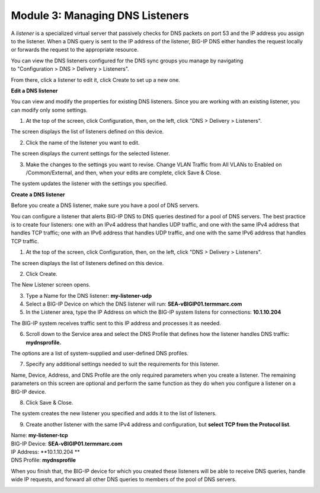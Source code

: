 Module 3: Managing DNS Listeners
~~~~~~~~~~~~~~~~~~~~~~~~~~~~~~~~

A \ *listener* is a specialized virtual server that passively checks for
DNS packets on port 53 and the IP address you assign to the listener.
When a DNS query is sent to the IP address of the listener, BIG-IP DNS
either handles the request locally or forwards the request to the
appropriate resource.

You can view the DNS listeners configured for the DNS sync groups you
manage by navigating to "Configuration > DNS > Delivery > Listeners".

From there, click a listener to edit it, click Create to set up a new
one.



**Edit a DNS listener**

You can view and modify the properties for existing DNS listeners. Since you are working with an existing listener, you can modify only some settings.

1. At the top of the screen, click Configuration, then, on the left, click "DNS > Delivery > Listeners".

The screen displays the list of listeners defined on this device.

|image13|

2. Click the name of the listener you want to edit.

The screen displays the current settings for the selected listener.

|image14|

3. Make the changes to the settings you want to revise. Change VLAN Traffic from All VLANs to Enabled on /Common/External, and then, when your edits are complete, click Save & Close.

|image15|

The system updates the listener with the settings you specified.



**Create a DNS listener**

Before you create a DNS listener, make sure you have a pool of DNS servers.

You can configure a listener that alerts BIG-IP DNS to DNS queries
destined for a pool of DNS servers. The best practice is to create four
listeners: one with an IPv4 address that handles UDP traffic, and one
with the same IPv4 address that handles TCP traffic; one with an IPv6
address that handles UDP traffic, and one with the same IPv6 address
that handles TCP traffic.

1. At the top of the screen, click Configuration, then, on the left, click "DNS > Delivery > Listeners".

The screen displays the list of listeners defined on this device.

2. Click Create.

The New Listener screen opens.

3. Type a Name for the DNS listener: **my-listener-udp**

4. Select a BIG-IP Device on which the DNS listener will run: **SEA-vBIGIP01.termmarc.com**

5. In the Listener area, type the IP Address on which the BIG-IP system listens for connections: **10.1.10.204**

The BIG-IP system receives traffic sent to this IP address and processes it as needed.

|image16|

6. Scroll down to the Service area and select the DNS Profile that defines how the listener handles DNS traffic: **mydnsprofile.**

|image17|

The options are a list of system-supplied and user-defined DNS profiles.

7. Specify any additional settings needed to suit the requirements for this listener.

Name, Device, Address, and DNS Profile are the only required parameters when you create a listener. The remaining parameters on this screen are optional and perform the same function as they do when you configure a listener on a BIG-IP device.

8. Click Save & Close.

The system creates the new listener you specified and adds it to the list of listeners.

9. Create another listener with the same IPv4 address and configuration, but **select TCP from the Protocol list**.

| Name: **my-listener-tcp**
| BIG-IP Device: **SEA-vBIGIP01.termmarc.com** 
| IP Address: **10.1.10.204 **
| DNS Profile: **mydnsprofile**

When you finish that, the BIG-IP device for which you created these
listeners will be able to receive DNS queries, handle wide IP requests,
and forward all other DNS queries to members of the pool of DNS servers.

|image18|

.. |image13| image:: media/image14.png
   :width: 6.49583in
   :height: 3.07500in
.. |image14| image:: media/image15.png
   :width: 6.49167in
   :height: 5.00000in
.. |image15| image:: media/image16.png
   :width: 6.50000in
   :height: 3.65625in
.. |image16| image:: media/image17.png
   :width: 6.49167in
   :height: 3.90000in
.. |image17| image:: media/image18.png
   :width: 4.97500in
   :height: 3.16250in
.. |image18| image:: media/image19.png
   :width: 6.50000in
   :height: 2.20833in